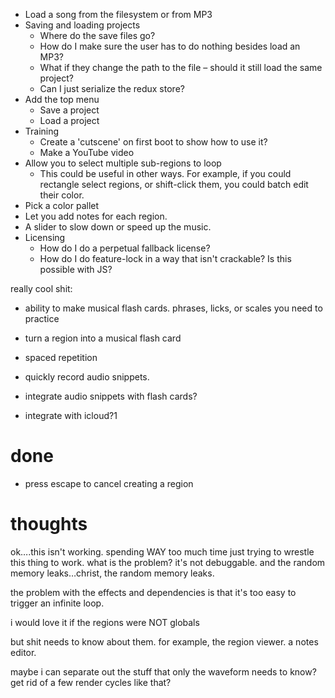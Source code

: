 - Load a song from the filesystem or from MP3
- Saving and loading projects
  - Where do the save files go? 
  - How do I make sure the user has to do nothing besides load an MP3? 
  - What if they change the path to the file -- should it still load the same project?
  - Can I just serialize the redux store? 
- Add the top menu
  - Save a project
  - Load a project
- Training
  - Create a 'cutscene' on first boot to show how to use it?
  - Make a YouTube video 
- Allow you to select multiple sub-regions to loop
  - This could be useful in other ways. For example, if you could rectangle
    select regions, or shift-click them, you could batch edit their color. 
- Pick a color pallet
- Let you add notes for each region.
- A slider to slow down or speed up the music. 
- Licensing
  - How do I do a perpetual fallback license?
  - How do I do feature-lock in a way that isn't crackable? Is this possible
    with JS?

really cool shit:
- ability to make musical flash cards. phrases, licks, or scales you need to
  practice
- turn a region into a musical flash card
- spaced repetition

- quickly record audio snippets.
- integrate audio snippets with flash cards?
- integrate with icloud?1 

* done
- press escape to cancel creating a region
* thoughts
ok....this isn't working. spending WAY too much time just trying to wrestle this
thing to work. what is the problem? it's not debuggable. and the random memory
leaks...christ, the random memory leaks. 

the problem with the effects and dependencies is that it's too easy to trigger
an infinite loop.

i would love it if the regions were NOT globals

but shit needs to know about them. for example, the region viewer. a notes
editor. 

maybe i can separate out the stuff that only the waveform needs to know? get rid
of a few render cycles like that?
